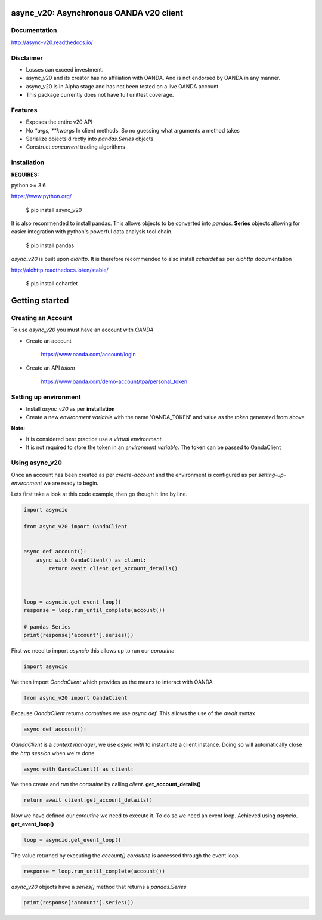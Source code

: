 async_v20: Asynchronous OANDA v20 client
========================================

.. image:: https://travis-ci.org/jamespeterschinner/async_v20.svg?branch=master
  :target:  https://travis-ci.org/jamespeterschinner/async_v20
  :align: right

.. image:: https://codecov.io/gh/jamespeterschinner/async_v20/branch/master/graph/badge.svg
  :target: https://codecov.io/gh/jamespeterschinner/async_v20

.. image:: https://readthedocs.org/projects/async-v20/badge/?version=latest
    :target: http://async-v20.readthedocs.io/en/latest/?badge=latest
    :alt: Documentation Status


Documentation
-------------

http://async-v20.readthedocs.io/

Disclaimer
----------

- Losses can exceed investment.
- async_v20 and its creator has no affiliation with OANDA. And is not endorsed by OANDA in any manner.
- async_v20 is in Alpha stage and has not been tested on a live OANDA account
- This package currently does not have full unittest coverage.

Features
---------

- Exposes the entire v20 API
- No `*args, **kwargs` In client methods. So no guessing what arguments a method takes
- Serialize objects directly into `pandas.Series` objects
- Construct *concurrent* trading algorithms



installation
------------

**REQUIRES:**

python >= 3.6

https://www.python.org/

    $ pip install async_v20

It is also recommended to install pandas. This allows objects to be converted into *pandas*. **Series** objects
allowing for easier integration with python's powerful data analysis tool chain.

    $ pip install pandas


`async_v20` is built upon `aiohttp`.
It is therefore recommended to also install `cchardet` as per `aiohttp` documentation

http://aiohttp.readthedocs.io/en/stable/

    $ pip install cchardet



Getting started
===============


Creating an Account
-------------------

To use `async_v20` you must have an account with *OANDA*

- Create an account

    https://www.oanda.com/account/login
- Create an API *token*

    https://www.oanda.com/demo-account/tpa/personal_token

Setting up environment
----------------------

- Install `async_v20` as per **installation**
- Create a new *environment variable* with the name 'OANDA_TOKEN' and value as the *token* generated from above


**Note:**

- It is considered best practice use a *virtual environment*
- It is not required to store the token in an *environment variable*. The token can be passed to OandaClient

Using async_v20
---------------

Once an account has been created as per *create-account*
and the environment is configured as per *setting-up-environment*
we are ready to begin.

Lets first take a look at this code example, then go though it line by line.

.. code-block:: python

    import asyncio

    from async_v20 import OandaClient


    async def account():
        async with OandaClient() as client:
            return await client.get_account_details()



    loop = asyncio.get_event_loop()
    response = loop.run_until_complete(account())

    # pandas Series
    print(response['account'].series())


First we need to import *asyncio* this allows up to run our *coroutine*

.. code-block:: python

    import asyncio


We then import *OandaClient* which provides us the means to interact with OANDA

.. code-block:: python

    from async_v20 import OandaClient


Because *OandaClient* returns *coroutines* we use *async def*. This allows the use of the *await* syntax

.. code-block:: python

    async def account():


*OandaClient* is a *context manager*, we use *async with* to instantiate a
client instance. Doing so will automatically close the *http session* when we're done

.. code-block:: python

        async with OandaClient() as client:


We then create and *run* the *coroutine* by calling *client*. **get_account_details()**

.. code-block:: python

            return await client.get_account_details()


Now we have defined our *coroutine* we need to execute it.
To do so we need an event loop. Achieved using *asyncio*. **get_event_loop()**

.. code-block:: python

    loop = asyncio.get_event_loop()


The value returned by executing the `account()` *coroutine* is accessed through the event loop.

.. code-block:: python

    response = loop.run_until_complete(account())


`async_v20` objects have a `series()` method that returns a `pandas.Series`

.. code-block:: python

    print(response['account'].series())


